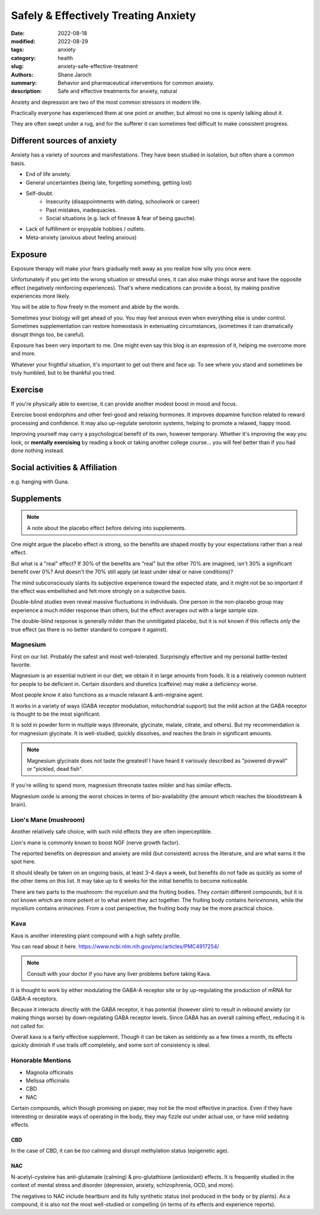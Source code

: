 ***************************************
 Safely & Effectively Treating Anxiety
***************************************

:date: 2022-08-18
:modified: 2022-08-29
:tags: anxiety
:category: health
:slug: anxiety-safe-effective-treatment
:authors: Shane Jaroch
:summary: Behavior and pharmaceutical interventions for common anxiety.
:description: Safe and effective treatments for anxiety, natural


Anxiety and depression are two of the most common stressors in modern life.

Practically everyone has experienced them at one point or another, but almost
no one is openly talking about it.

They are often swept under a rug, and for the sufferer it can sometimes
feel difficult to make consistent progress.


Different sources of anxiety
############################

Anxiety has a variety of sources and manifestations.
They have been studied in isolation, but often share a common basis.

- End of life anxiety.
- General uncertainties (being late, forgetting something, getting lost)
- Self-doubt.
    + Insecurity (disappointments with dating, schoolwork or career)
    + Past mistakes, inadequacies.
    + Social situations (e.g. lack of finesse & fear of being gauche).
- Lack of fulfillment or enjoyable hobbies / outlets.
- Meta-anxiety (anxious about feeling anxious)


Exposure
########

Exposure therapy will make your fears gradually melt away as you realize
how silly you once were.

Unfortunately if you get into the wrong situation or stressful ones, it can
also make things worse and have the opposite effect (negatively reinforcing
experiences).
That's where medications can provide a boost, by making positive experiences
more likely.

You will be able to flow freely in the moment and abide by the words.

Sometimes your biology will get ahead of you. You may feel anxious even when
everything else is under control.
Sometimes supplementation can restore homeostasis in extenuating circumstances,
(sometimes it can dramatically disrupt things too, be careful).

Exposure has been very important to me. One might even say this blog is an
expression of it, helping me overcome more and more.

Whatever your frightful situation, it's important to get out there and face up.
To see where you stand and sometimes be truly humbled, but to be thankful you
tried.


Exercise
########

If you're physically able to exercise, it can provide another modest boost in
mood and focus.

Exercise boost endorphins and other feel-good and relaxing hormones.
It improves dopamine function related to reward processing and confidence.
It may also up-regulate serotonin systems, helping to promote a relaxed, happy
mood.

Improving yourself may carry a psychological benefit of its own, however
temporary.
Whether it's improving the way you look, or **mentally exercising** by reading
a book or taking another college course... you will feel better than if you had
done nothing instead.


Social activities & Affiliation
###############################

e.g. hanging with Guna.


Supplements
###########

.. note::

    A note about the placebo effect before delving into supplements.

One might argue the placebo effect is strong, so the benefits are shaped mostly
by your expectations rather than a real effect.

But what is a "real" effect? If 30% of the benefits are "real" but the other
70% are imagined, isn't 30% a significant benefit over 0%? And doesn't the 70%
still apply (at least under ideal or naive conditions)?

The mind subconsciously slants its subjective experience toward the expected
state, and it might not be so important if the effect was embellished and felt
more strongly on a subjective basis.

Double-blind studies even reveal massive fluctuations in individuals.
One person in the non-placebo group may experience a much milder response
than others, but the effect averages out with a large sample size.

The double-blind response is generally milder than the unmitigated placebo,
but it is not known if this reflects *only* the true effect (as there is no
better standard to compare it against).


Magnesium
~~~~~~~~~

First on our list. Probably the safest and most well-tolerated. Surprisingly
effective and my personal battle-tested favorite.

Magnesium is an essential nutrient in our diet; we obtain it in large amounts
from foods. It is a relatively common nutrient for people to be deficient in.
Certain disorders and diuretics (caffeine) may make a deficiency worse.

Most people know it also functions as a muscle relaxant & anti-migraine agent.

It works in a variety of ways (GABA receptor modulation, mitochondrial support)
but the mild action at the GABA receptor is thought to be the most significant.

It is sold in powder form in multiple ways (threonate, glycinate, malate,
citrate, and others). But my recommendation is for magnesium glycinate.
It is well-studied, quickly dissolves, and reaches the brain in significant
amounts.

.. note::

    Magnesium glycinate does not taste the greatest! I have heard it variously
    described as "powered drywall" or "pickled, dead fish".

If you're willing to spend more, magnesium threonate tastes milder and has
similar effects.

Magnesium oxide is among the worst choices in terms of bio-availability
(the amount which reaches the bloodstream & brain).


Lion's Mane (mushroom)
~~~~~~~~~~~~~~~~~~~~~~

Another relatively safe choice, with such mild effects they are often
imperceptible.

Lion's mane is commonly known to boost NGF (nerve growth factor).

The reported benefits on depression and anxiety are mild (but consistent)
across the literature, and are what earns it the spot here.

It should ideally be taken on an ongoing basis, at least 3-4 days a week, but
benefits do not fade as quickly as some of the other items on this list.
It may take up to 6 weeks for the initial benefits to become noticeable.

There are two parts to the mushroom: the mycelium and the fruiting bodies.
They contain different compounds, but it is not known which are more potent
or to what extent they act together. The fruiting body contains *hericenones*,
while the mycelium contains *erinacines*. From a cost perspective, the fruiting
body may be the more practical choice.


Kava
~~~~

Kava is another interesting plant compound with a high safety profile.

You can read about it here.
https://www.ncbi.nlm.nih.gov/pmc/articles/PMC4917254/

.. note::

    Consult with your doctor if you have any liver problems before taking Kava.

It is thought to work by either modulating the GABA-A receptor site or by
up-regulating the production of mRNA for GABA-A receptors.

Because it interacts directly with the GABA receptor, it has potential
(however slim) to result in rebound anxiety (or making things worse) by
down-regulating GABA receptor levels. Since GABA has an overall calming effect,
reducing it is not called for.

Overall kava is a fairly effective supplement. Though it can be taken as
seldomly as a few times a month, its effects quickly diminish if use trails off
completely, and some sort of consistency is ideal.


Honorable Mentions
~~~~~~~~~~~~~~~~~~

- Magnolia officinalis
- Melissa officinalis
- CBD
- NAC

Certain compounds, which though promising on paper, may not be the most
effective in practice.
Even if they have interesting or desirable ways of operating in the body, they
may fizzle out under actual use, or have mild sedating effects.

CBD
***

In the case of CBD, it can be *too* calming and disrupt methylation status
(epigenetic age).

NAC
***

N-acetyl-cysteine has anti-glutamate (calming) & pro-glutathione (antioxidant)
effects. It is frequently studied in the context of mental stress and disorder
(depression, anxiety, schizophrenia, OCD, and more).

The negatives to NAC include heartburn and its fully synthetic status
(not produced in the body or by plants). As a compound, it is also not the most
well-studied or compelling (in terms of its effects and experience reports).
